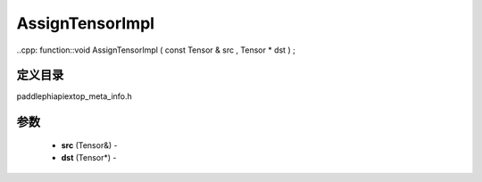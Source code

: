 .. _cn_api_paddle_AssignTensorImpl:

AssignTensorImpl
-------------------------------

..cpp: function::void AssignTensorImpl ( const Tensor & src , Tensor * dst ) ;

定义目录
:::::::::::::::::::::
paddle\phi\api\ext\op_meta_info.h

参数
:::::::::::::::::::::
	- **src** (Tensor&) - 
	- **dst** (Tensor*) - 



